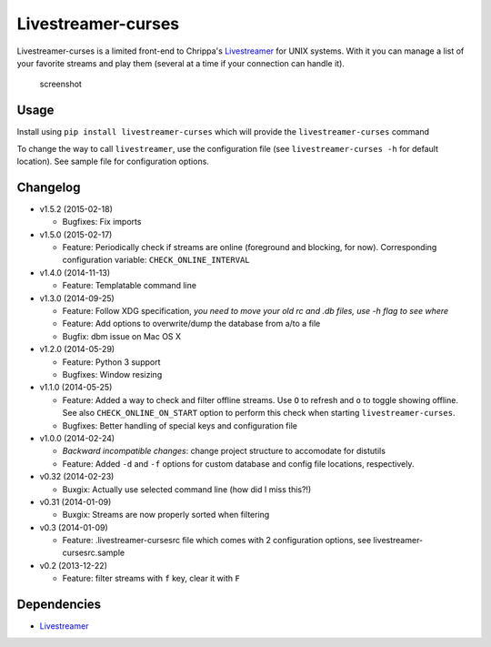 Livestreamer-curses
-------------------

Livestreamer-curses is a limited front-end to Chrippa's
`Livestreamer <https://github.com/chrippa/livestreamer>`__ for UNIX
systems. With it you can manage a list of your favorite streams and play
them (several at a time if your connection can handle it).

.. figure:: http://s30.postimg.org/j310vhhkh/screenshot.png
   :alt: screenshot

   screenshot

Usage
~~~~~

Install using ``pip install livestreamer-curses`` which will provide the
``livestreamer-curses`` command

To change the way to call ``livestreamer``, use the configuration file
(see ``livestreamer-curses -h`` for default location). See sample file for configuration options.

Changelog
~~~~~~~~~

-  v1.5.2 (2015-02-18)

   - Bugfixes: Fix imports

-  v1.5.0 (2015-02-17)

   - Feature: Periodically check if streams are online (foreground and blocking, for now). Corresponding configuration variable: ``CHECK_ONLINE_INTERVAL``

-  v1.4.0 (2014-11-13)

   - Feature: Templatable command line

-  v1.3.0 (2014-09-25)

   -  Feature: Follow XDG specification, *you need to move your old rc and .db files, use -h flag to see where*
   -  Feature: Add options to overwrite/dump the database from a/to a file

   -  Bugfix: dbm issue on Mac OS X

-  v1.2.0 (2014-05-29)

   -  Feature: Python 3 support

   -  Bugfixes: Window resizing

-  v1.1.0 (2014-05-25)

   -  Feature: Added a way to check and filter offline streams. Use ``O`` to refresh and ``o`` to toggle showing offline. See also ``CHECK_ONLINE_ON_START`` option to perform this check when starting ``livestreamer-curses``.

   -  Bugfixes: Better handling of special keys and configuration file

-  v1.0.0 (2014-02-24)

   -  *Backward incompatible changes*: change project structure to
      accomodate for distutils
   -  Feature: Added ``-d`` and ``-f`` options for custom database and
      config file locations, respectively.

-  v0.32 (2014-02-23)

   -  Buxgix: Actually use selected command line (how did I miss this?!)

-  v0.31 (2014-01-09)

   -  Buxgix: Streams are now properly sorted when filtering

-  v0.3 (2014-01-09)

   -  Feature: .livestreamer-cursesrc file which comes with 2
      configuration options, see livestreamer-cursesrc.sample

-  v0.2 (2013-12-22)

   -  Feature: filter streams with ``f`` key, clear it with ``F``

Dependencies
~~~~~~~~~~~~

-  `Livestreamer <https://github.com/chrippa/livestreamer>`__

